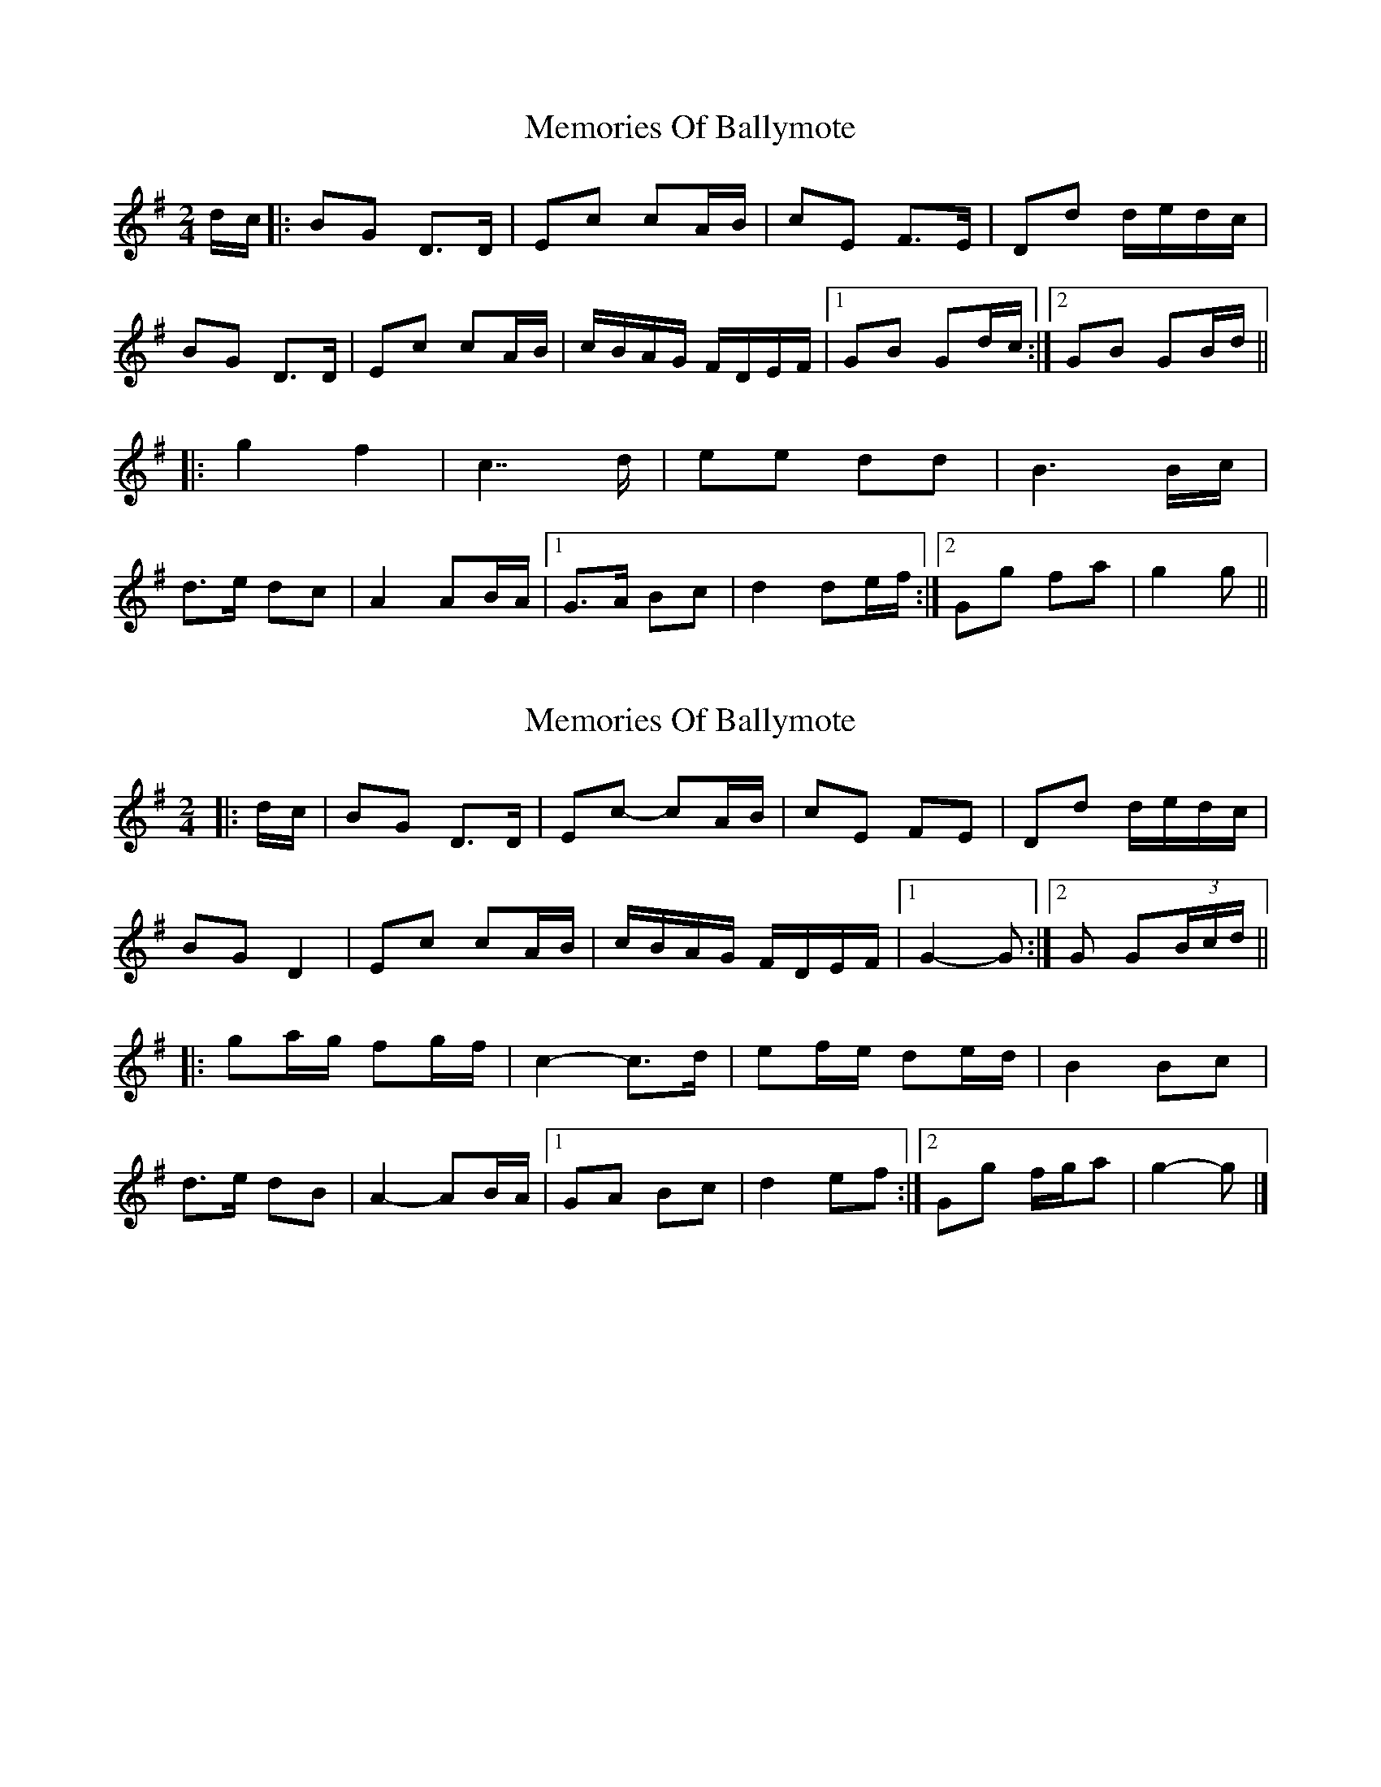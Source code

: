 X: 1
T: Memories Of Ballymote
Z: Bannerman
S: https://thesession.org/tunes/1560#setting1560
R: polka
M: 2/4
L: 1/8
K: Gmaj
d/c/|:BG D>D|Ec cA/B/|cE F>E|Dd d/e/d/c/|
BG D>D|Ec cA/B/|c/B/A/G/ F/D/E/F/|1 GB Gd/c/:|2 GB GB/d/||
|:g2 f2|c7/2 d/|ee dd|B3 B/c/|
d>e dc|A2 AB/A/|1 G>A Bc|d2 de/f/:|2 Gg fa|g2 g||
X: 2
T: Memories Of Ballymote
Z: ceolachan
S: https://thesession.org/tunes/1560#setting21753
R: polka
M: 2/4
L: 1/8
K: Gmaj
|: d/c/ |BG D>D | Ec- cA/B/ | cE FE | Dd d/e/d/c/ |
BG D2 | Ec cA/B/ | c/B/A/G/ F/D/E/F/ |[1 G2- G :|[2 G G(3B/c/d/ ||
|: ga/g/ fg/f/ | c2- c>d | ef/e/ de/d/ | B2 Bc |
d>e dB | A2- AB/A/ |[1 GA Bc | d2 ef :|[2 Gg f/g/a | g2- g |]
